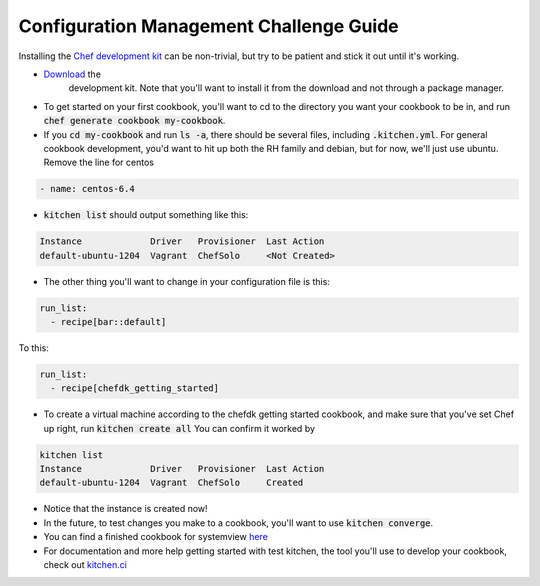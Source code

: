 Configuration Management Challenge Guide
========================================

Installing the `Chef development kit <https://downloads.chef.io/chef-dk/>`_
can be non-trivial, but try to be patient and stick it out until it's
working.

* `Download <https://downloads.chef.io/chef-dk/redhat/#/>`_ the 
   development kit.  Note that you'll want to install it from the 
   download and not through a package manager.
* To get started on your first cookbook, you'll want to cd to the 
  directory you want your cookbook to be in, and run
  :code:`chef generate cookbook my-cookbook`.  
* If you :code:`cd my-cookbook` and run :code:`ls -a`, there 
  should be several files, including :code:`.kitchen.yml`. For 
  general cookbook development, you'd want to hit up both the RH 
  family and debian, but for now, we'll just use ubuntu. Remove the 
  line for centos
  
.. code-block:: 

    - name: centos-6.4

* :code:`kitchen list` should output something like this:

.. code-block:: 

    Instance             Driver   Provisioner  Last Action
    default-ubuntu-1204  Vagrant  ChefSolo     <Not Created>

* The other thing you'll want to change in your configuration file
  is this:

.. code-block::

    run_list:
      - recipe[bar::default]

To this:

.. code-block::

    run_list:
      - recipe[chefdk_getting_started]

* To create a virtual machine according to the chefdk getting started
  cookbook, and make sure that you've set Chef up right, run 
  :code:`kitchen create all`
  You can confirm it worked by

.. code-block::

    kitchen list
    Instance             Driver   Provisioner  Last Action
    default-ubuntu-1204  Vagrant  ChefSolo     Created

* Notice that the instance is created now!

* In the future, to test changes you make to a cookbook, you'll want
  to use :code:`kitchen converge`.
* You can find a finished cookbook for systemview `here <https://github.com/DevOpsBootcamp/deploy-systemview>`_
* For documentation and more help getting started with test kitchen,
  the tool you'll use to develop your cookbook, check out 
  `kitchen.ci <http://kitchen.ci/docs/getting-started/>`_
